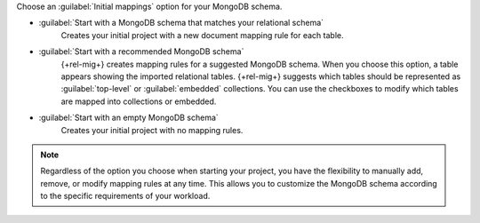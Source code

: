 Choose an :guilabel:`Initial mappings` option for your MongoDB schema.

- :guilabel:`Start with a MongoDB schema that matches your relational schema`
   Creates your initial project with a new document mapping rule for each table.

- :guilabel:`Start with a recommended MongoDB schema`
   {+rel-mig+} creates mapping rules for a suggested MongoDB schema. 
   When you choose this option, a table appears showing the imported relational tables. 
   {+rel-mig+} suggests which tables should be represented as 
   :guilabel:`top-level` or :guilabel:`embedded` collections. 
   You can use the checkboxes to modify which tables are mapped into 
   collections or embedded.

- :guilabel:`Start with an empty MongoDB schema` 
   Creates your initial project with no mapping rules.

.. note::

   Regardless of the option you choose when starting your project, 
   you have the flexibility to manually add, remove, or modify mapping 
   rules at any time. This allows you to customize the MongoDB schema 
   according to the specific requirements of your workload.
